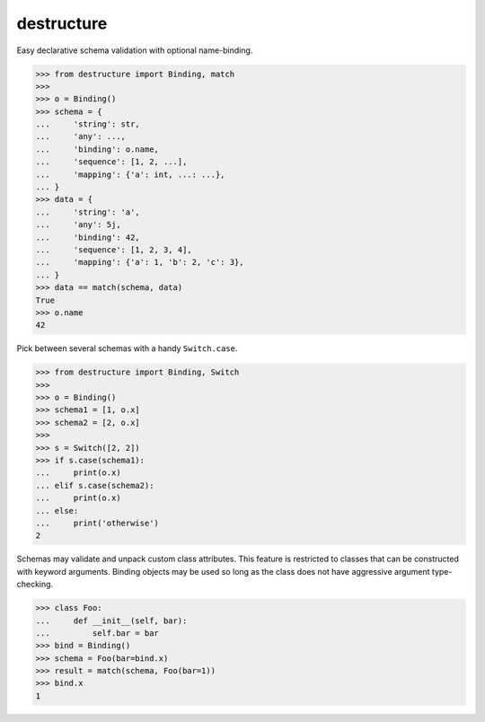 #################
   destructure
#################

Easy declarative schema validation with optional name-binding.

.. code:: python

    >>> from destructure import Binding, match
    >>>
    >>> o = Binding()
    >>> schema = {
    ...     'string': str,
    ...     'any': ...,
    ...     'binding': o.name,
    ...     'sequence': [1, 2, ...],
    ...     'mapping': {'a': int, ...: ...},
    ... }
    >>> data = {
    ...     'string': 'a',
    ...     'any': 5j,
    ...     'binding': 42,
    ...     'sequence': [1, 2, 3, 4],
    ...     'mapping': {'a': 1, 'b': 2, 'c': 3},
    ... }
    >>> data == match(schema, data)
    True
    >>> o.name
    42


Pick between several schemas with a handy ``Switch.case``.

.. code:: python

    >>> from destructure import Binding, Switch
    >>>
    >>> o = Binding()
    >>> schema1 = [1, o.x]
    >>> schema2 = [2, o.x]
    >>>
    >>> s = Switch([2, 2])
    >>> if s.case(schema1):
    ...     print(o.x)
    ... elif s.case(schema2):
    ...     print(o.x)
    ... else:
    ...     print('otherwise')
    2


Schemas may validate and unpack custom class attributes. This feature
is restricted to classes that can be constructed with keyword
arguments. Binding objects may be used so long as the class does not
have aggressive argument type-checking.

.. code:: python

    >>> class Foo:
    ...     def __init__(self, bar):
    ...         self.bar = bar
    >>> bind = Binding()
    >>> schema = Foo(bar=bind.x)
    >>> result = match(schema, Foo(bar=1))
    >>> bind.x
    1
